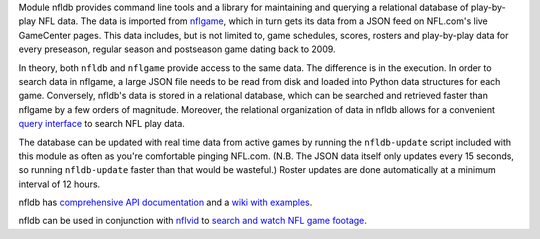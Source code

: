 Module nfldb provides command line tools and a library for maintaining
and querying a relational database of play-by-play NFL data. The data is
imported from `nflgame <https://github.com/BurntSushi/nflgame>`__, which
in turn gets its data from a JSON feed on NFL.com's live GameCenter
pages. This data includes, but is not limited to, game schedules,
scores, rosters and play-by-play data for every preseason, regular
season and postseason game dating back to 2009.

In theory, both ``nfldb`` and ``nflgame`` provide access to the same
data. The difference is in the execution. In order to search data in
nflgame, a large JSON file needs to be read from disk and loaded into
Python data structures for each game. Conversely, nfldb's data is stored
in a relational database, which can be searched and retrieved faster
than nflgame by a few orders of magnitude. Moreover, the relational
organization of data in nfldb allows for a convenient `query
interface <http://goo.gl/Sd6MN2>`__ to search NFL play data.

The database can be updated with real time data from active games by
running the ``nfldb-update`` script included with this module as often
as you're comfortable pinging NFL.com. (N.B. The JSON data itself only
updates every 15 seconds, so running ``nfldb-update`` faster than that
would be wasteful.) Roster updates are done automatically at a minimum
interval of 12 hours.

nfldb has `comprehensive API
documentation <http://pdoc.burntsushi.net/nfldb>`__ and a `wiki with
examples <https://github.com/BurntSushi/nfldb/wiki>`__.

nfldb can be used in conjunction with
`nflvid <https://pypi.python.org/pypi/nflvid>`__ to `search and watch
NFL game footage <http://goo.gl/1qSwJw>`__.
